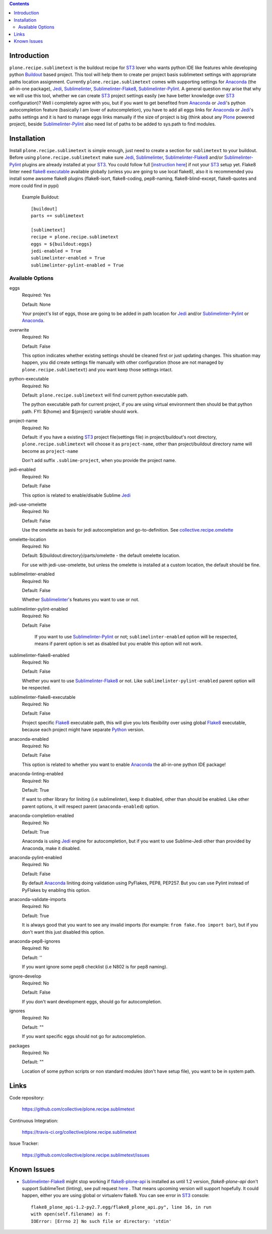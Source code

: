 .. image:: https://img.shields.io/pypi/status/plone.recipe.sublimetext.svg
    :target: https://pypi.python.org/pypi/plone.recipe.sublimetext/
    :alt: Egg Status

.. image:: https://img.shields.io/travis/collective/plone.recipe.sublimetext/master.svg
    :target: http://travis-ci.org/collective/plone.recipe.sublimetext
    :alt: Travis Build Status

.. image:: https://img.shields.io/coveralls/collective/plone.recipe.sublimetext/master.svg
    :target: https://coveralls.io/r/collective/plone.recipe.sublimetext
    :alt: Test Coverage

.. image:: https://img.shields.io/pypi/pyversions/plone.recipe.sublimetext.svg
    :target: https://pypi.python.org/pypi/plone.recipe.sublimetext/
    :alt: Python Versions

.. image:: https://img.shields.io/pypi/v/plone.recipe.sublimetext.svg
    :target: https://pypi.python.org/pypi/plone.recipe.sublimetext/
    :alt: Latest Version

.. image:: https://img.shields.io/pypi/l/plone.recipe.sublimetext.svg
    :target: https://pypi.python.org/pypi/plone.recipe.sublimetext/
    :alt: License


.. contents::

Introduction
============

``plone.recipe.sublimetext`` is the buildout recipe for `ST3`_ lover who wants python IDE like features while developing python `Buildout`_ based project. This tool will help them to create per project basis sublimetext settings with appropriate paths location assignment. Currently ``plone.recipe.sublimetext`` comes with supporting settings for `Anaconda`_ (the all-in-one package), `Jedi`_, `Sublimelinter`_, `Sublimelinter-Flake8`_, `Sublimelinter-Pylint`_.
A general question may arise that why we will use this tool, whether we can create `ST3`_ project settings easily (we have better knowledge over `ST3`_ configuration)?
Well i completely agree with you, but if you want to get benefited from `Anaconda`_ or `Jedi`_'s python autocompletion feature (basically I am lover of autocompletion), you have to add all eggs links for `Anaconda`_ or `Jedi`_'s paths settings and it is hard to manage eggs links manually if the size of project is big (think about any `Plone`_ powered project), beside `Sublimelinter-Pylint`_ also need list of paths to be added to sys.path  to find modules.

Installation
============

Install ``plone.recipe.sublimetext`` is simple enough, just need to create a section for ``sublimetext`` to your buildout. Before using ``plone.recipe.sublimetext`` make sure  `Jedi`_, `Sublimelinter`_, `Sublimelinter-Flake8`_ and/or `Sublimelinter-Pylint`_ plugins are already installed at your `ST3`_. You could follow full [`instruction here
<https://nazrulworld.wordpress.com/2017/05/06/make-sublime-text-as-the-best-ide-for-full-stack-python-development>`_] if not your `ST3`_ setup yet. Flake8 linter need `flake8 executable <https://pypi.python.org/pypi/flake8>`_ available globally (unless you are going to use local flake8), also it is recommended you install some awsome flake8 plugins (flake8-isort, flake8-coding, pep8-naming, flake8-blind-except, flake8-quotes and more could find in pypi)

    Example Buildout::

        [buildout]
        parts += sublimetext

        [sublimetext]
        recipe = plone.recipe.sublimetext
        eggs = ${buildout:eggs}
        jedi-enabled = True
        sublimelinter-enabled = True
        sublimelinter-pylint-enabled = True

Available Options
-----------------

eggs
    Required: Yes

    Default: None

    Your project's list of eggs, those are going to be added in path location for `Jedi`_ and/or `Sublimelinter-Pylint`_ or `Anaconda`_.

overwrite
    Required: No

    Default: False

    This option indicates whether existing settings should be cleaned first or just updating changes.
    This situation may happen, you did create settings file manually with other configuration (those are not managed by ``plone.recipe.sublimetext``) and you want keep those settings intact.

python-executable
    Required: No

    Default: ``plone.recipe.sublimetext`` will find current python executable path.

    The python executable path for current project, if you are using virtual environment then should be that python path. FYI: ${home} and ${project} variable should work.

project-name
    Required: No

    Default: if you have a existing `ST3`_ project file(settings file) in project/buildout's root directory, ``plone.recipe.sublimetext`` will choose it as ``project-name``, other than project/buildout directory name will become as ``project-name``

    Don't add suffix ``.sublime-project``, when you provide the project name.

jedi-enabled
    Required: No

    Default: False

    This option is related to enable/disable Sublime `Jedi`_

jedi-use-omelette
    Required: No

    Default: False

    Use the omelette as basis for jedi autocompletion and go-to-definition. See `collective.recipe.omelette <https://pypi.python.org/pypi/collective.recipe.omelette>`_

omelette-location
    Required: No

    Default: ${buildout:directory}/parts/omelette - the default omelette location.

    For use with jedi-use-omelette, but unless the omelette is installed at a custom location, the default should be fine.

sublimelinter-enabled
    Required: No

    Default: False

    Whether `Sublimelinter`_'s features you want to use or not.

sublimelinter-pylint-enabled
    Required: No

    Default: False

     If you want to use `Sublimelinter-Pylint`_ or not; ``sublimelinter-enabled`` option will be respected, means if parent option is set as disabled but you enable this option will not work.

sublimelinter-flake8-enabled
    Required: No

    Default: False

    Whether you want to use `Sublimelinter-Flake8`_ or not. Like ``sublimelinter-pylint-enabled`` parent option will be respected.

sublimelinter-flake8-executable
    Required: No

    Default: False

    Project specific `Flake8`_ executable path, this will give you lots flexibility over using global `Flake8`_ executable, because each project might have separate `Python`_ version.

anaconda-enabled
    Required: No

    Default: False

    This option is related to whether you want to enable `Anaconda`_ the all-in-one python IDE package!

anaconda-linting-enabled
    Required: No

    Default: True

    If want to other library for liniting (i.e sublimelinter), keep it disabled, other than should be enabled. Like other parent options, it will respect parent (``anaconda-enabled``) option.

anaconda-completion-enabled
    Required: No

    Default: True

    Anaconda is using `Jedi`_ engine for autocompletion, but if you want to use Sublime-Jedi other than provided by Anaconda, make it disabled.

anaconda-pylint-enabled
    Required: No

    Default: False

    By default `Anaconda`_ liniting doing validation using PyFlakes, PEP8, PEP257. But you can use Pylint instead of PyFlakes by enabling this option.

anaconda-validate-imports
    Required: No

    Default: True

    It is always good that you want to see any invalid imports (for example: ``from fake.foo import bar``), but if you don't want this just disabled this option.

anaconda-pep8-ignores
    Required: No

    Default: ''

    If you want ignore some pep8 checklist (i.e N802 is for pep8 naming).

ignore-develop
    Required: No

    Default: False

    If you don't want development eggs, should go for autocompletion.

ignores
    Required: No

    Default: ""

    If you want specific eggs should not go for autocompletion.

packages
    Required: No

    Default: ""

    Location of some python scripts or non standard modules (don't have setup file), you want to be in system path.

Links
=====

Code repository:

    https://github.com/collective/plone.recipe.sublimetext

Continuous Integration:

    https://travis-ci.org/collective/plone.recipe.sublimetext

Issue Tracker:

    https://github.com/collective/plone.recipe.sublimetext/issues


Known Issues
============

- `Sublimelinter-Flake8`_ might stop working if `flake8-plone-api <https://pypi.python.org/pypi/flake8-plone-api>`_ is installed as until 1.2 version, `flake8-plone-api` don't support SublimeText (linting), see pull request `here <https://github.com/gforcada/flake8-plone-api/pull/18>`_ . That means upcoming version will support hopefully. It could happen, either you are using global or virtualenv flake8. You can see error in `ST3`_ console::

    flake8_plone_api-1.2-py2.7.egg/flake8_plone_api.py", line 16, in run
    with open(self.filename) as f:
    IOError: [Errno 2] No such file or directory: 'stdin'


.. _`ST3`: https://www.sublimetext.com/3
.. _`Buildout`: http://www.buildout.org/en/latest/
.. _`Jedi`: https://github.com/srusskih/SublimeJEDI
.. _`Sublimelinter`: http://sublimelinter.readthedocs.io/en/latest/
.. _`Sublimelinter-Flake8`: https://github.com/SublimeLinter/SublimeLinter-flake8
.. _`Sublimelinter-Pylint`: https://github.com/SublimeLinter/SublimeLinter-pylint
.. _`Plone`: https://plone.org/
.. _`Flake8`: https://pypi.python.org/pypi/flake8
.. _`Python`: https://www.python.org/
.. _`Anaconda`: https://nazrul.me/2017/06/10/make-anaconda-powered-sublimetext-as-powerful-python-ide-for-full-stack-development/
